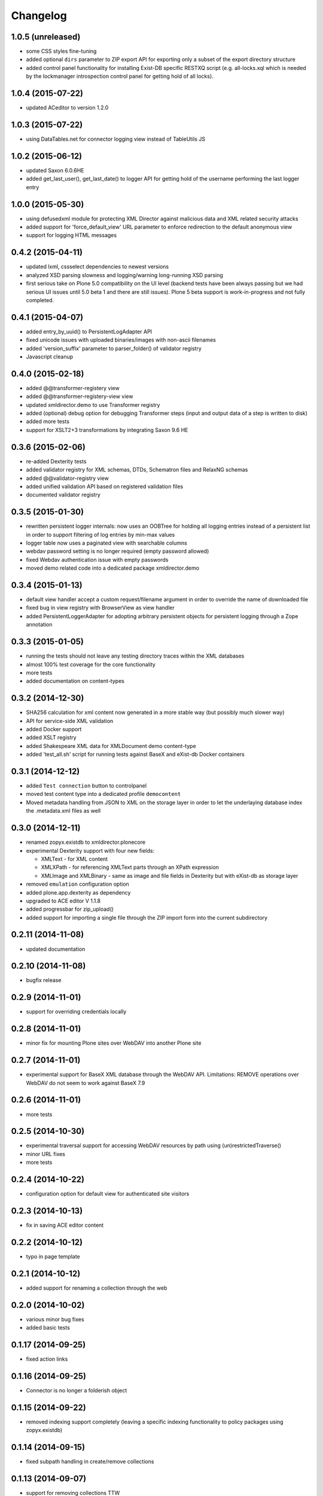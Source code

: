 Changelog
=========

1.0.5 (unreleased)
------------------

- some CSS styles fine-tuning
- added optional ``dirs`` parameter to ZIP export API for 
  exporting only a subset of the export directory structure
- added control panel functionality for installing Exist-DB
  specific RESTXQ script (e.g. all-locks.xql which is needed
  by the lockmanager introspection control panel for getting
  hold of all locks).

1.0.4 (2015-07-22)
------------------

- updated ACeditor to version 1.2.0


1.0.3 (2015-07-22)
------------------

- using DataTables.net for connector logging view instead of TableUtils JS

1.0.2 (2015-06-12)
------------------

- updated Saxon 6.0.6HE
- added get_last_user(), get_last_date() to logger API for
  getting hold of the username performing the last logger entry

1.0.0 (2015-05-30)
------------------
- using defusedxml module for protecting XML Director against
  malicious data and XML related security attacks
- added support for 'force_default_view' URL parameter 
  to enforce redirection to the default anonymous view
- support for logging HTML messages

0.4.2 (2015-04-11)
------------------
- updated lxml, cssselect dependencies to newest versions
- analyzed XSD parsing slowness and logging/warning long-running
  XSD parsing
- first serious take on Plone 5.0 compatibility on the UI level
  (backend tests have been always passing but we had serious
  UI issues until 5.0 beta 1 and there are still issues). Plone 5
  beta support is work-in-progress and not fully completed.

0.4.1 (2015-04-07)
------------------
- added entry_by_uuid() to PersistentLogAdapter API
- fixed unicode issues with uploaded binaries/images with non-ascii 
  filenames
- added 'version_suffix' parameter to parser_folder() of validator registry
- Javascript cleanup

0.4.0 (2015-02-18)
------------------
- added @@transformer-registery view
- added @@transformer-registery-view view
- updated xmldirector.demo to use Transformer registry
- added (optional) debug option for debugging Transformer steps (input and
  output data of a step is written to disk)
- added more tests
- support for XSLT2+3 transformations by integrating Saxon 9.6 HE


0.3.6 (2015-02-06)
------------------
- re-added Dexterity tests
- added validator registry for XML schemas, DTDs, Schematron files
  and RelaxNG schemas
- added @@validator-registry view
- added unified validation API based on registered validation files
- documented validator registry

0.3.5 (2015-01-30)
------------------
- rewritten persistent logger internals: now uses an OOBTree
  for holding all logging entries instead of a persistent list
  in order to support filtering of log entries by min-max 
  values
- logger table now uses a paginated view with searchable columns
- webdav password setting is no longer required (empty password allowed)
- fixed Webdav authentication issue with empty passwords
- moved demo related code into a dedicated package xmldirector.demo

0.3.4 (2015-01-13)
------------------

- default view handler accept a custom request/filename
  argument in order to override the name of downloaded file
- fixed bug in view registry with BrowserView as view handler
- added PersistentLoggerAdapter for adopting arbitrary
  persistent objects for persistent logging through a Zope
  annotation  

0.3.3 (2015-01-05)
------------------

- running the tests should not leave any testing directory
  traces within the XML databases 
- almost 100% test coverage for the core functionality
- more tests
- added documentation on content-types

0.3.2 (2014-12-30)
------------------

- SHA256 calculation for xml content now generated in 
  a more stable way (but possibly much slower way)
- API for service-side XML validation
- added Docker support
- added XSLT registry
- added Shakespeare XML data for XMLDocument demo content-type
- added 'test_all.sh' script for running tests against BaseX 
  and eXist-db Docker containers 

0.3.1 (2014-12-12)
------------------
- added ``Test connection`` button to controlpanel
- moved test content type into a dedicated profile
  ``democontent``
- Moved metadata handling from JSON to XML on the storage
  layer in order to let the underlaying database index
  the .metadata.xml files as well

0.3.0 (2014-12-11)
------------------

- renamed zopyx.existdb to xmldirector.plonecore
- experimental Dexterity support with four new fields:

  - XMLText - for XML content
  - XMLXPath - for referencing XMLText parts through an XPath 
    expression
  - XMLImage and XMLBinary - same as image and file fields in Dexterity
    but with eXist-db as storage layer

- removed ``emulation`` configuration option
- added plone.app.dexterity as dependency
- upgraded to ACE editor V 1.1.8
- added progressbar for zip_upload()
- added support for importing a single file through the 
  ZIP import form into the current subdirectory

0.2.11 (2014-11-08)
-------------------
- updated documentation

0.2.10 (2014-11-08)
-------------------
- bugfix release

0.2.9 (2014-11-01)
------------------
- support for overriding credentials locally 

0.2.8 (2014-11-01)
------------------
- minor fix for mounting Plone sites over WebDAV into another Plone site

0.2.7 (2014-11-01)
------------------
- experimental support for BaseX XML database through the WebDAV API.
  Limitations: REMOVE operations over WebDAV do not seem to work 
  against BaseX 7.9


0.2.6 (2014-11-01)
------------------
- more tests

0.2.5 (2014-10-30)
------------------
- experimental traversal support for accessing WebDAV resources by path
  using (un)restrictedTraverse()
- minor URL fixes
- more tests  

0.2.4 (2014-10-22)
-------------------
- configuration option for default view for authenticated site visitors


0.2.3 (2014-10-13)
-------------------
- fix in saving ACE editor content

0.2.2 (2014-10-12)
-------------------
- typo in page template

0.2.1 (2014-10-12)
-------------------

- added support for renaming a collection through the web

0.2.0 (2014-10-02)
-------------------

- various minor bug fixes
- added basic tests 

0.1.17 (2014-09-25)
-------------------

- fixed action links


0.1.16 (2014-09-25)
-------------------

- Connector is no longer a folderish object

0.1.15 (2014-09-22)
-------------------

- removed indexing support completely (leaving a specific
  indexing functionality to policy packages using zopyx.existdb)

0.1.14 (2014-09-15)
-------------------

- fixed subpath handling in create/remove collections

0.1.13 (2014-09-07)
-------------------
- support for removing collections TTW

0.1.12 (2014-09-05)
-------------------
- support for creating new collections TTW

0.1.11 (2014-08-21)
-------------------
- action "Clear log" added 

0.1.10 (2014-08-05)
-------------------
- log() got a new 'details' parameter for adding extensive logging information

0.1.9 (2014-08-01)
------------------
- human readable timestamps

0.1.8 (2014-07-31)
------------------
- minor visual changes

0.1.7 (2014-07-29)
------------------
- rewritten code exist-db browser code (dealing the correct
  way with paths, filenames etc.)

0.1.6 (2014-07-29)
------------------
- fixed improper view prefix in directory browser

0.1.5 (2014-07-13)
------------------
- minor fixes and cleanup

0.1.4 (2014-07-12)
------------------
- made webservice query API aware of all output formats (xml, html, json) 
  
- timezone handling: using environment variable TZ for converting eXist-db UTC
  timestamps to the TZ timezone (or UTC as default) for display purposes with
  Plone

0.1.3 (2014-07-07)
------------------
- added webservice API interface
- various bug fixes

0.1.2 (2014-06-30)
------------------
- various bug fixes

0.1.0 (2014-06-20)
------------------
- initial release

